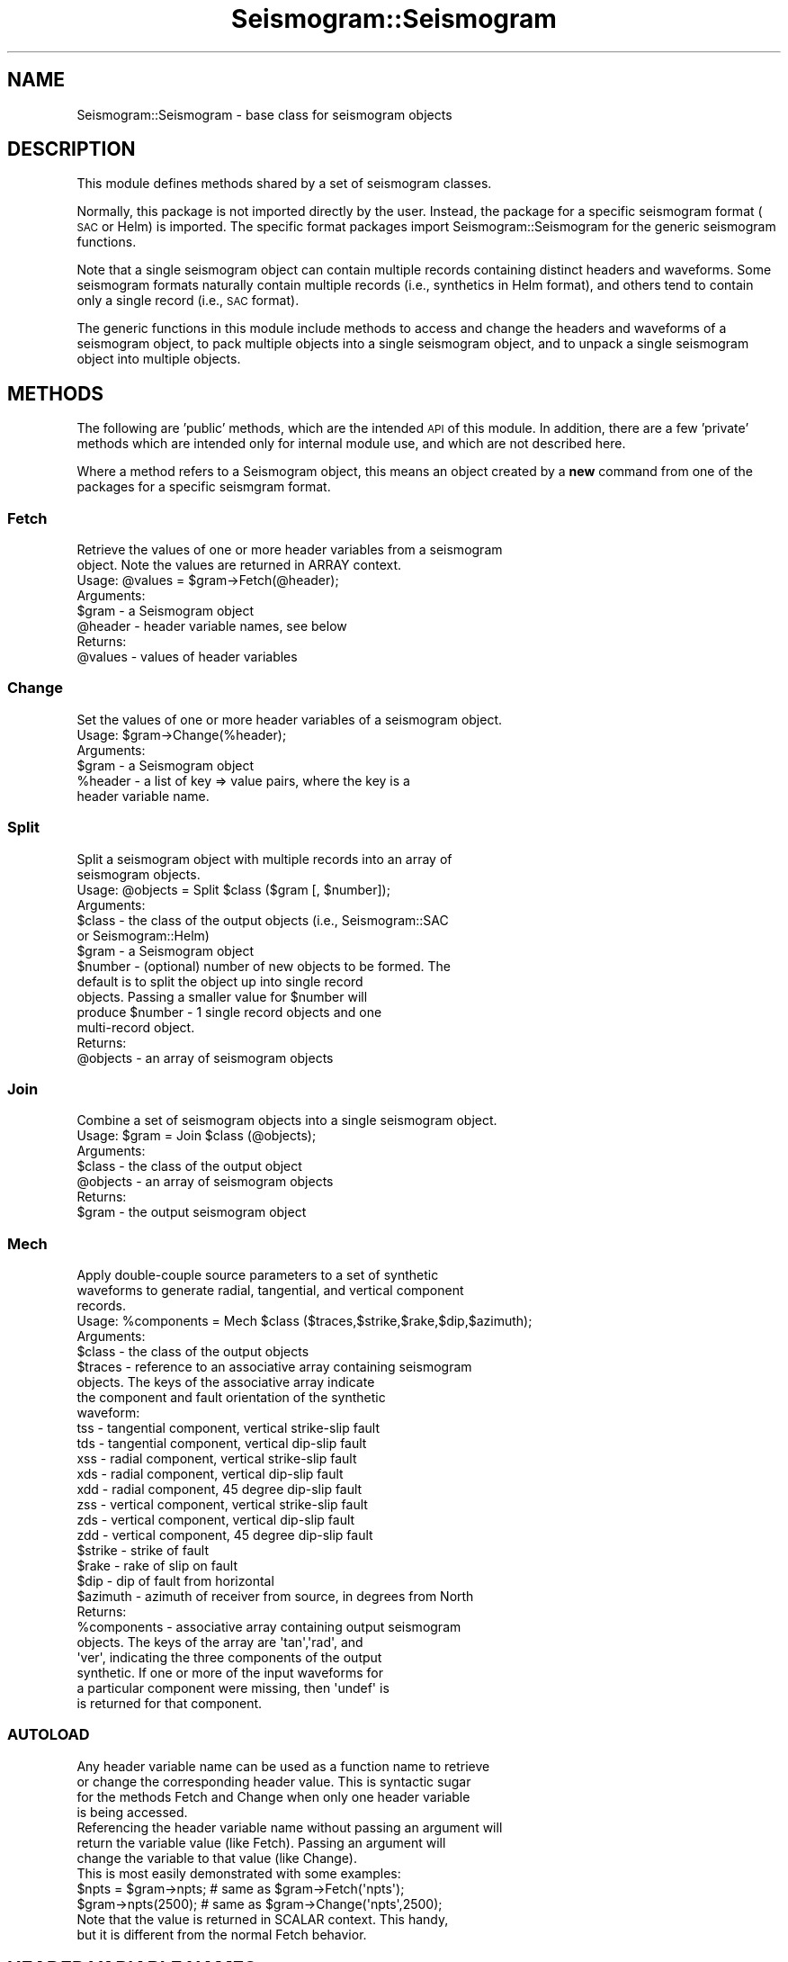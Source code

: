 .\" Automatically generated by Pod::Man 2.27 (Pod::Simple 3.28)
.\"
.\" Standard preamble:
.\" ========================================================================
.de Sp \" Vertical space (when we can't use .PP)
.if t .sp .5v
.if n .sp
..
.de Vb \" Begin verbatim text
.ft CW
.nf
.ne \\$1
..
.de Ve \" End verbatim text
.ft R
.fi
..
.\" Set up some character translations and predefined strings.  \*(-- will
.\" give an unbreakable dash, \*(PI will give pi, \*(L" will give a left
.\" double quote, and \*(R" will give a right double quote.  \*(C+ will
.\" give a nicer C++.  Capital omega is used to do unbreakable dashes and
.\" therefore won't be available.  \*(C` and \*(C' expand to `' in nroff,
.\" nothing in troff, for use with C<>.
.tr \(*W-
.ds C+ C\v'-.1v'\h'-1p'\s-2+\h'-1p'+\s0\v'.1v'\h'-1p'
.ie n \{\
.    ds -- \(*W-
.    ds PI pi
.    if (\n(.H=4u)&(1m=24u) .ds -- \(*W\h'-12u'\(*W\h'-12u'-\" diablo 10 pitch
.    if (\n(.H=4u)&(1m=20u) .ds -- \(*W\h'-12u'\(*W\h'-8u'-\"  diablo 12 pitch
.    ds L" ""
.    ds R" ""
.    ds C` ""
.    ds C' ""
'br\}
.el\{\
.    ds -- \|\(em\|
.    ds PI \(*p
.    ds L" ``
.    ds R" ''
.    ds C`
.    ds C'
'br\}
.\"
.\" Escape single quotes in literal strings from groff's Unicode transform.
.ie \n(.g .ds Aq \(aq
.el       .ds Aq '
.\"
.\" If the F register is turned on, we'll generate index entries on stderr for
.\" titles (.TH), headers (.SH), subsections (.SS), items (.Ip), and index
.\" entries marked with X<> in POD.  Of course, you'll have to process the
.\" output yourself in some meaningful fashion.
.\"
.\" Avoid warning from groff about undefined register 'F'.
.de IX
..
.nr rF 0
.if \n(.g .if rF .nr rF 1
.if (\n(rF:(\n(.g==0)) \{
.    if \nF \{
.        de IX
.        tm Index:\\$1\t\\n%\t"\\$2"
..
.        if !\nF==2 \{
.            nr % 0
.            nr F 2
.        \}
.    \}
.\}
.rr rF
.\"
.\" Accent mark definitions (@(#)ms.acc 1.5 88/02/08 SMI; from UCB 4.2).
.\" Fear.  Run.  Save yourself.  No user-serviceable parts.
.    \" fudge factors for nroff and troff
.if n \{\
.    ds #H 0
.    ds #V .8m
.    ds #F .3m
.    ds #[ \f1
.    ds #] \fP
.\}
.if t \{\
.    ds #H ((1u-(\\\\n(.fu%2u))*.13m)
.    ds #V .6m
.    ds #F 0
.    ds #[ \&
.    ds #] \&
.\}
.    \" simple accents for nroff and troff
.if n \{\
.    ds ' \&
.    ds ` \&
.    ds ^ \&
.    ds , \&
.    ds ~ ~
.    ds /
.\}
.if t \{\
.    ds ' \\k:\h'-(\\n(.wu*8/10-\*(#H)'\'\h"|\\n:u"
.    ds ` \\k:\h'-(\\n(.wu*8/10-\*(#H)'\`\h'|\\n:u'
.    ds ^ \\k:\h'-(\\n(.wu*10/11-\*(#H)'^\h'|\\n:u'
.    ds , \\k:\h'-(\\n(.wu*8/10)',\h'|\\n:u'
.    ds ~ \\k:\h'-(\\n(.wu-\*(#H-.1m)'~\h'|\\n:u'
.    ds / \\k:\h'-(\\n(.wu*8/10-\*(#H)'\z\(sl\h'|\\n:u'
.\}
.    \" troff and (daisy-wheel) nroff accents
.ds : \\k:\h'-(\\n(.wu*8/10-\*(#H+.1m+\*(#F)'\v'-\*(#V'\z.\h'.2m+\*(#F'.\h'|\\n:u'\v'\*(#V'
.ds 8 \h'\*(#H'\(*b\h'-\*(#H'
.ds o \\k:\h'-(\\n(.wu+\w'\(de'u-\*(#H)/2u'\v'-.3n'\*(#[\z\(de\v'.3n'\h'|\\n:u'\*(#]
.ds d- \h'\*(#H'\(pd\h'-\w'~'u'\v'-.25m'\f2\(hy\fP\v'.25m'\h'-\*(#H'
.ds D- D\\k:\h'-\w'D'u'\v'-.11m'\z\(hy\v'.11m'\h'|\\n:u'
.ds th \*(#[\v'.3m'\s+1I\s-1\v'-.3m'\h'-(\w'I'u*2/3)'\s-1o\s+1\*(#]
.ds Th \*(#[\s+2I\s-2\h'-\w'I'u*3/5'\v'-.3m'o\v'.3m'\*(#]
.ds ae a\h'-(\w'a'u*4/10)'e
.ds Ae A\h'-(\w'A'u*4/10)'E
.    \" corrections for vroff
.if v .ds ~ \\k:\h'-(\\n(.wu*9/10-\*(#H)'\s-2\u~\d\s+2\h'|\\n:u'
.if v .ds ^ \\k:\h'-(\\n(.wu*10/11-\*(#H)'\v'-.4m'^\v'.4m'\h'|\\n:u'
.    \" for low resolution devices (crt and lpr)
.if \n(.H>23 .if \n(.V>19 \
\{\
.    ds : e
.    ds 8 ss
.    ds o a
.    ds d- d\h'-1'\(ga
.    ds D- D\h'-1'\(hy
.    ds th \o'bp'
.    ds Th \o'LP'
.    ds ae ae
.    ds Ae AE
.\}
.rm #[ #] #H #V #F C
.\" ========================================================================
.\"
.IX Title "Seismogram::Seismogram 3"
.TH Seismogram::Seismogram 3 "2018-12-19" "perl v5.16.3" "User Contributed Perl Documentation"
.\" For nroff, turn off justification.  Always turn off hyphenation; it makes
.\" way too many mistakes in technical documents.
.if n .ad l
.nh
.SH "NAME"
Seismogram::Seismogram \- base class for seismogram objects
.SH "DESCRIPTION"
.IX Header "DESCRIPTION"
This module defines methods shared by a set of seismogram classes.
.PP
Normally, this package is not imported directly by the user.  Instead,
the package for a specific seismogram format (\s-1SAC\s0 or Helm) is imported.
The specific format packages import Seismogram::Seismogram for the
generic seismogram functions.
.PP
Note that a single seismogram object can contain multiple records
containing distinct headers and waveforms.  Some seismogram formats
naturally contain multiple records (i.e., synthetics in Helm format), 
and others tend to contain only a single record (i.e., \s-1SAC\s0 format).
.PP
The generic functions in this module include methods to access and change 
the headers and waveforms of a seismogram object, to pack multiple objects 
into a single seismogram object, and to unpack a single seismogram object
into multiple objects.
.SH "METHODS"
.IX Header "METHODS"
The following are 'public' methods, which are the intended \s-1API\s0 of this
module.  In addition, there are a few 'private' methods which are
intended only for internal module use, and which are not described here.
.PP
Where a method refers to a Seismogram object, this means an object created
by a \fBnew\fR command from one of the packages for a specific seismgram
format.
.SS "Fetch"
.IX Subsection "Fetch"
.Vb 2
\&    Retrieve the values of one or more header variables from a seismogram
\&    object.  Note the values are returned in ARRAY context.
\&
\&    Usage: @values = $gram\->Fetch(@header);
\&
\&    Arguments:
\&
\&        $gram   \- a Seismogram object
\&        @header \- header variable names, see below
\&
\&    Returns:
\&
\&        @values \- values of header variables
.Ve
.SS "Change"
.IX Subsection "Change"
.Vb 1
\&    Set the values of one or more header variables of a seismogram object.
\&
\&    Usage: $gram\->Change(%header);
\&
\&    Arguments:
\&
\&        $gram    \- a Seismogram object
\&        %header  \- a list of key => value pairs, where the key is a
\&                   header variable name.
.Ve
.SS "Split"
.IX Subsection "Split"
.Vb 2
\&    Split a seismogram object with multiple records into an array of
\&    seismogram objects.
\&
\&    Usage: @objects = Split $class ($gram [, $number]);
\&
\&    Arguments:
\&
\&        $class   \- the class of the output objects (i.e., Seismogram::SAC
\&                   or Seismogram::Helm)
\&        $gram    \- a Seismogram object
\&        $number  \- (optional) number of new objects to be formed. The
\&                   default is to split the object up into single record
\&                   objects. Passing a smaller value for $number will
\&                   produce $number \- 1 single record objects and one
\&                   multi\-record object.
\&
\&    Returns:
\&
\&        @objects \- an array of seismogram objects
.Ve
.SS "Join"
.IX Subsection "Join"
.Vb 1
\&    Combine a set of seismogram objects into a single seismogram object.
\&
\&    Usage: $gram = Join $class (@objects);
\&
\&    Arguments:
\&
\&        $class   \- the class of the output object
\&        @objects \- an array of seismogram objects
\&
\&    Returns:
\&
\&        $gram    \- the output seismogram object
.Ve
.SS "Mech"
.IX Subsection "Mech"
.Vb 3
\&    Apply double\-couple source parameters to a set of synthetic
\&    waveforms to generate radial, tangential, and vertical component
\&    records.
\&
\&    Usage: %components = Mech $class ($traces,$strike,$rake,$dip,$azimuth);
\&
\&    Arguments:
\&
\&        $class   \- the class of the output objects
\&        $traces  \- reference to an associative array containing seismogram
\&                   objects.  The keys of the associative array indicate
\&                   the component and fault orientation of the synthetic
\&                   waveform:
\&
\&                   tss \- tangential component, vertical strike\-slip fault
\&                   tds \- tangential component, vertical dip\-slip fault
\&                   xss \- radial component, vertical strike\-slip fault
\&                   xds \- radial component, vertical dip\-slip fault
\&                   xdd \- radial component, 45 degree dip\-slip fault
\&                   zss \- vertical component, vertical strike\-slip fault
\&                   zds \- vertical component, vertical dip\-slip fault
\&                   zdd \- vertical component, 45 degree dip\-slip fault
\&
\&        $strike  \- strike of fault
\&        $rake    \- rake of slip on fault
\&        $dip     \- dip of fault from horizontal
\&        $azimuth \- azimuth of receiver from source, in degrees from North
\&
\&    Returns:
\&
\&        %components \- associative array containing output seismogram
\&                      objects.  The keys of the array are \*(Aqtan\*(Aq,\*(Aqrad\*(Aq, and
\&                      \*(Aqver\*(Aq, indicating the three components of the output
\&                      synthetic. If one or more of the input waveforms for
\&                      a particular component were missing, then \*(Aqundef\*(Aq is
\&                      is returned for that component.
.Ve
.SS "\s-1AUTOLOAD\s0"
.IX Subsection "AUTOLOAD"
.Vb 4
\&    Any header variable name can be used as a function name to retrieve
\&    or change the corresponding header value.  This is syntactic sugar
\&    for the methods Fetch and Change when only one header variable
\&    is being accessed.
\&
\&    Referencing the header variable name without passing an argument will 
\&    return the variable value (like Fetch).  Passing an argument will 
\&    change the variable to that value (like Change).
\&
\&    This is most easily demonstrated with some examples:
\&
\&        $npts = $gram\->npts; # same as $gram\->Fetch(\*(Aqnpts\*(Aq);
\&        $gram\->npts(2500);   # same as $gram\->Change(\*(Aqnpts\*(Aq,2500);
\&
\&    Note that the value is returned in SCALAR context.  This handy,
\&    but it is different from the normal Fetch behavior.
.Ve
.SH "HEADER VARIABLE NAMES"
.IX Header "HEADER VARIABLE NAMES"
The Fetch and Change methods take 'header variable name' arguments
which are strings refering to values stored in the seismogram header.
Examples of the more commonly referenced header values are 'npts' and 'dt'.
In seismogram objects containing multiple records, header values are
indexed (starting from 0) as 'npts\-i', where 'i' is the index value for a
given record.  A header variable name without the explicit indexing (i.e.,
\&'npts') defaults to the 0 index.  Therefore header values of seismogram 
objects with only one record can always be referenced without the index.
.PP
While the names of some of the more important of these header variables are
shared by different types of seismogram objects, the bulk of them will be
defined only for a given seismogram format.
.PP
Some flexibility is introduced to the header variable names by a set of
proxies defined in this module.  For example, both 'delta' and 'dt' will
return the time increment of waveforms.  Similarly the \s-1SAC\s0 header date
variables 'nzyear', 'nzmin', etc. can be accessed with 'year', 'min', etc.
The basic idea of the proxies is to use the accurate header variable names
for a format when possible, but if you slip up, some of the more common
variants will work as well.
.PP
In addition, you can introduce header values with tags of your own using
the Change method, but unless they are defined for a format they will
not be written to file during a Write operation.
.PP
See the documentation of the modules for specific seismogram formats for
a complete list of header variable names for that format.
.SH "ACCESSING DATA"
.IX Header "ACCESSING DATA"
Passing 'data\-i' to Fetch
.PP
.Vb 1
\&    ($data) = $gram\->Fetch(\*(Aqdata\-i\*(Aq);
.Ve
.PP
will return a reference to the array of data
points for 'i'th record (starting from 0) in the seismogram object.
Similarly
.PP
.Vb 1
\&    $data = $gram\->data;
.Ve
.PP
will return a reference to the first record in the object.  \fBNote\fR
that this is an array \fBreference\fR, so changes to the array through
this reference change the data in the object.  In fact, a call to
Change is not needed to store the changes into the object.
.PP
This is often handy, but dangerous.  If you do not want changes
passed through automatically to the object, make a local copy of the
array
.PP
.Vb 1
\&    @datacopy = @$data;
.Ve
.PP
and work on this copy.
.SH "SEE ALSO"
.IX Header "SEE ALSO"
Seismogram::SAC and Seismogram::Helm
.SH "VERSION"
.IX Header "VERSION"
\&\f(CW$Revision:\fR 1.2 $
.SH "AUTHOR"
.IX Header "AUTHOR"
Craig Scrivner
